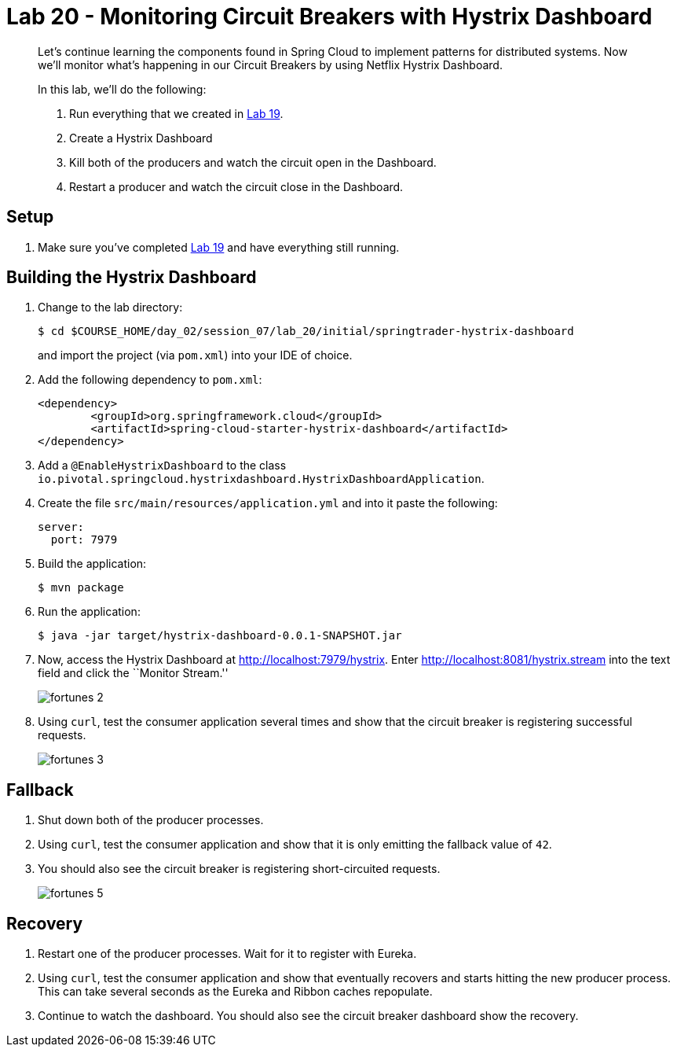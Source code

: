 = Lab 20 - Monitoring Circuit Breakers with Hystrix Dashboard

[abstract]
--
Let's continue learning the components found in Spring Cloud to implement patterns for distributed systems.
Now we'll monitor what's happening in our Circuit Breakers by using Netflix Hystrix Dashboard.

In this lab, we'll do the following:

. Run everything that we created in  link:../../session_07/lab_19/lab_19.adoc[Lab 19].
. Create a Hystrix Dashboard
. Kill both of the producers and watch the circuit open in the Dashboard.
. Restart a producer and watch the circuit close in the Dashboard.
--

== Setup

. Make sure you've completed link:../../session_07/lab_19/lab_19.adoc[Lab 19] and have everything still running.

== Building the Hystrix Dashboard

. Change to the lab directory:
+
----
$ cd $COURSE_HOME/day_02/session_07/lab_20/initial/springtrader-hystrix-dashboard
----
+
and import the project (via `pom.xml`) into your IDE of choice.

. Add the following dependency to `pom.xml`:
+
----
<dependency>
	<groupId>org.springframework.cloud</groupId>
	<artifactId>spring-cloud-starter-hystrix-dashboard</artifactId>
</dependency>
----

. Add a `@EnableHystrixDashboard` to the class `io.pivotal.springcloud.hystrixdashboard.HystrixDashboardApplication`.

. Create the file `src/main/resources/application.yml` and into it paste the following:
+
----
server:
  port: 7979
----

. Build the application:
+
----
$ mvn package
----

. Run the application:
+
----
$ java -jar target/hystrix-dashboard-0.0.1-SNAPSHOT.jar
----

. Now, access the Hystrix Dashboard at http://localhost:7979/hystrix.
Enter http://localhost:8081/hystrix.stream into the text field  and click the ``Monitor Stream.''
+
image:../../../Common/images/fortunes_2.png[]

. Using `curl`, test the consumer application several times and show that the circuit breaker is registering successful requests.
+
image:../../../Common/images/fortunes_3.png[]

== Fallback

. Shut down both of the producer processes.

. Using `curl`, test the consumer application and show that it is only emitting the fallback value of `42`.

. You should also see the circuit breaker is registering short-circuited requests.
+
image:../../../Common/images/fortunes_5.png[]

== Recovery

. Restart one of the producer processes. Wait for it to register with Eureka.

. Using `curl`, test the consumer application and show that eventually recovers and starts hitting the new producer process. This can take several seconds as the Eureka and Ribbon caches repopulate.

. Continue to watch the dashboard. You should also see the circuit breaker dashboard show the recovery.
